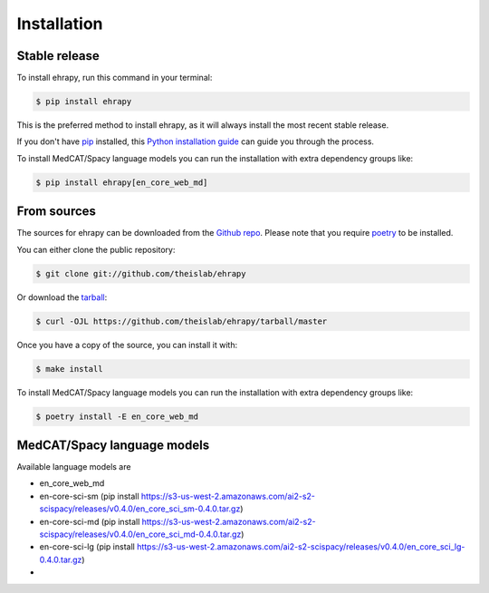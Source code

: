 .. highlight:: shell

============
Installation
============


Stable release
--------------

To install ehrapy, run this command in your terminal:

.. code-block:: console

    $ pip install ehrapy

This is the preferred method to install ehrapy, as it will always install the most recent stable release.

If you don't have `pip`_ installed, this `Python installation guide`_ can guide you through the process.

To install MedCAT/Spacy language models you can run the installation with extra dependency groups like:

.. code-block:: console

    $ pip install ehrapy[en_core_web_md]

.. _pip: https://pip.pypa.io
.. _Python installation guide: http://docs.python-guide.org/en/latest/starting/installation/


From sources
------------

The sources for ehrapy can be downloaded from the `Github repo`_.
Please note that you require `poetry`_ to be installed.

You can either clone the public repository:

.. code-block:: console

    $ git clone git://github.com/theislab/ehrapy

Or download the `tarball`_:

.. code-block:: console

    $ curl -OJL https://github.com/theislab/ehrapy/tarball/master

Once you have a copy of the source, you can install it with:

.. code-block:: console

    $ make install

To install MedCAT/Spacy language models you can run the installation with extra dependency groups like:

.. code-block:: console

    $ poetry install -E en_core_web_md

MedCAT/Spacy language models
----------------------------

Available language models are

- en_core_web_md
- en-core-sci-sm  (pip install https://s3-us-west-2.amazonaws.com/ai2-s2-scispacy/releases/v0.4.0/en_core_sci_sm-0.4.0.tar.gz)
- en-core-sci-md  (pip install https://s3-us-west-2.amazonaws.com/ai2-s2-scispacy/releases/v0.4.0/en_core_sci_md-0.4.0.tar.gz)
- en-core-sci-lg  (pip install https://s3-us-west-2.amazonaws.com/ai2-s2-scispacy/releases/v0.4.0/en_core_sci_lg-0.4.0.tar.gz)
-


.. _Github repo: https://github.com/theislab/ehrapy
.. _tarball: https://github.com/theislab/ehrapy/tarball/master
.. _poetry: https://python-poetry.org/

